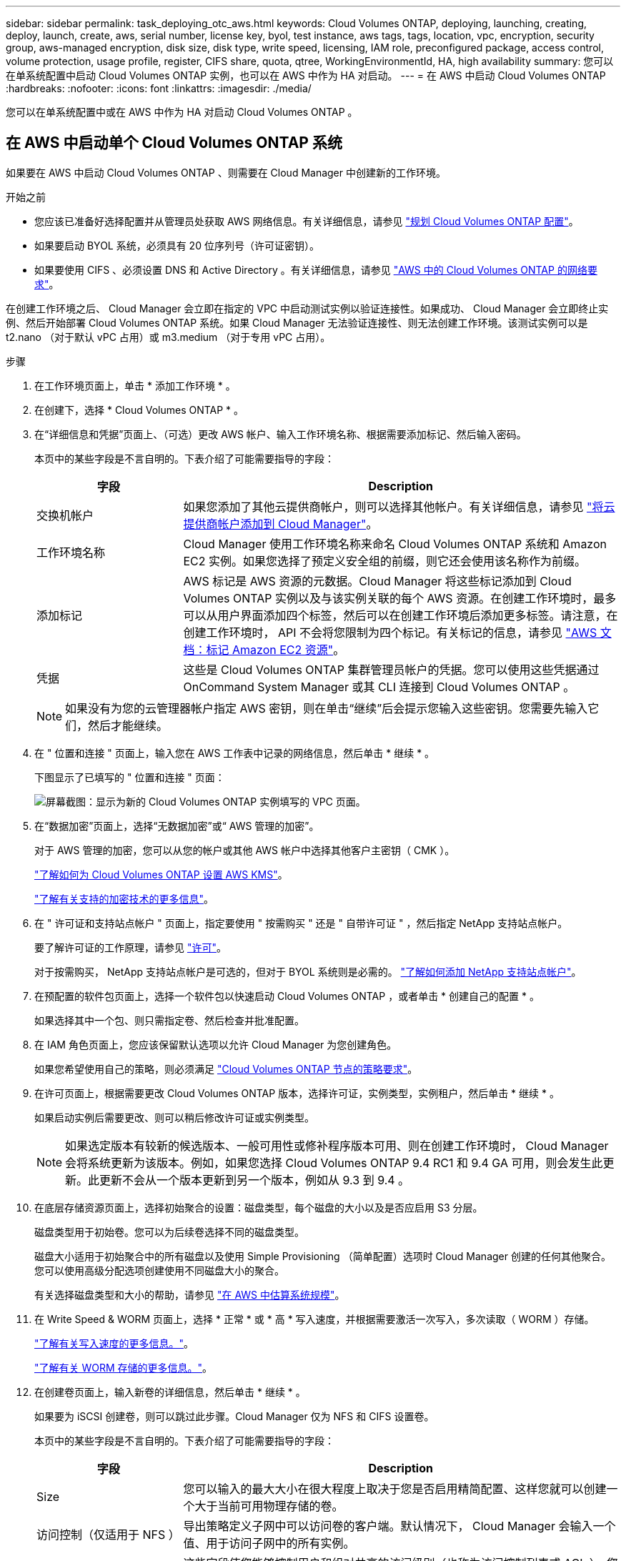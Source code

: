 ---
sidebar: sidebar 
permalink: task_deploying_otc_aws.html 
keywords: Cloud Volumes ONTAP, deploying, launching, creating, deploy, launch, create, aws, serial number, license key, byol, test instance, aws tags, tags, location, vpc, encryption, security group, aws-managed encryption, disk size, disk type, write speed, licensing, IAM role, preconfigured package, access control, volume protection, usage profile, register, CIFS share, quota, qtree, WorkingEnvironmentId, HA, high availability 
summary: 您可以在单系统配置中启动 Cloud Volumes ONTAP 实例，也可以在 AWS 中作为 HA 对启动。 
---
= 在 AWS 中启动 Cloud Volumes ONTAP
:hardbreaks:
:nofooter: 
:icons: font
:linkattrs: 
:imagesdir: ./media/


[role="lead"]
您可以在单系统配置中或在 AWS 中作为 HA 对启动 Cloud Volumes ONTAP 。



== 在 AWS 中启动单个 Cloud Volumes ONTAP 系统

如果要在 AWS 中启动 Cloud Volumes ONTAP 、则需要在 Cloud Manager 中创建新的工作环境。

.开始之前
* 您应该已准备好选择配置并从管理员处获取 AWS 网络信息。有关详细信息，请参见 link:task_planning_your_config.html["规划 Cloud Volumes ONTAP 配置"]。
* 如果要启动 BYOL 系统，必须具有 20 位序列号（许可证密钥）。
* 如果要使用 CIFS 、必须设置 DNS 和 Active Directory 。有关详细信息，请参见 link:reference_networking_aws.html["AWS 中的 Cloud Volumes ONTAP 的网络要求"]。


在创建工作环境之后、 Cloud Manager 会立即在指定的 VPC 中启动测试实例以验证连接性。如果成功、 Cloud Manager 会立即终止实例、然后开始部署 Cloud Volumes ONTAP 系统。如果 Cloud Manager 无法验证连接性、则无法创建工作环境。该测试实例可以是 t2.nano （对于默认 vPC 占用）或 m3.medium （对于专用 vPC 占用）。

.步骤
. 在工作环境页面上，单击 * 添加工作环境 * 。
. 在创建下，选择 * Cloud Volumes ONTAP * 。
. 在“详细信息和凭据”页面上、（可选）更改 AWS 帐户、输入工作环境名称、根据需要添加标记、然后输入密码。
+
本页中的某些字段是不言自明的。下表介绍了可能需要指导的字段：

+
[cols="25,75"]
|===
| 字段 | Description 


| 交换机帐户 | 如果您添加了其他云提供商帐户，则可以选择其他帐户。有关详细信息，请参见 link:task_adding_cloud_accounts.html["将云提供商帐户添加到 Cloud Manager"]。 


| 工作环境名称 | Cloud Manager 使用工作环境名称来命名 Cloud Volumes ONTAP 系统和 Amazon EC2 实例。如果您选择了预定义安全组的前缀，则它还会使用该名称作为前缀。 


| 添加标记 | AWS 标记是 AWS 资源的元数据。Cloud Manager 将这些标记添加到 Cloud Volumes ONTAP 实例以及与该实例关联的每个 AWS 资源。在创建工作环境时，最多可以从用户界面添加四个标签，然后可以在创建工作环境后添加更多标签。请注意，在创建工作环境时， API 不会将您限制为四个标记。有关标记的信息，请参见 https://docs.aws.amazon.com/AWSEC2/latest/UserGuide/Using_Tags.html["AWS 文档：标记 Amazon EC2 资源"^]。 


| 凭据 | 这些是 Cloud Volumes ONTAP 集群管理员帐户的凭据。您可以使用这些凭据通过 OnCommand System Manager 或其 CLI 连接到 Cloud Volumes ONTAP 。 
|===
+

NOTE: 如果没有为您的云管理器帐户指定 AWS 密钥，则在单击“继续”后会提示您输入这些密钥。您需要先输入它们，然后才能继续。

. 在 " 位置和连接 " 页面上，输入您在 AWS 工作表中记录的网络信息，然后单击 * 继续 * 。
+
下图显示了已填写的 " 位置和连接 " 页面：

+
image:screenshot_cot_vpc.gif["屏幕截图：显示为新的 Cloud Volumes ONTAP 实例填写的 VPC 页面。"]

. 在“数据加密”页面上，选择“无数据加密”或“ AWS 管理的加密”。
+
对于 AWS 管理的加密，您可以从您的帐户或其他 AWS 帐户中选择其他客户主密钥（ CMK ）。

+
link:task_setting_up_kms.html["了解如何为 Cloud Volumes ONTAP 设置 AWS KMS"]。

+
link:concept_security.html#encryption-of-data-at-rest["了解有关支持的加密技术的更多信息"]。

. 在 " 许可证和支持站点帐户 " 页面上，指定要使用 " 按需购买 " 还是 " 自带许可证 " ，然后指定 NetApp 支持站点帐户。
+
要了解许可证的工作原理，请参见 link:concept_licensing.html["许可"]。

+
对于按需购买， NetApp 支持站点帐户是可选的，但对于 BYOL 系统则是必需的。 link:task_adding_nss_accounts.html["了解如何添加 NetApp 支持站点帐户"]。

. 在预配置的软件包页面上，选择一个软件包以快速启动 Cloud Volumes ONTAP ，或者单击 * 创建自己的配置 * 。
+
如果选择其中一个包、则只需指定卷、然后检查并批准配置。

. 在 IAM 角色页面上，您应该保留默认选项以允许 Cloud Manager 为您创建角色。
+
如果您希望使用自己的策略，则必须满足 http://mysupport.netapp.com/cloudontap/support/iampolicies["Cloud Volumes ONTAP 节点的策略要求"^]。

. 在许可页面上，根据需要更改 Cloud Volumes ONTAP 版本，选择许可证，实例类型，实例租户，然后单击 * 继续 * 。
+
如果启动实例后需要更改、则可以稍后修改许可证或实例类型。

+

NOTE: 如果选定版本有较新的候选版本、一般可用性或修补程序版本可用、则在创建工作环境时， Cloud Manager 会将系统更新为该版本。例如，如果您选择 Cloud Volumes ONTAP 9.4 RC1 和 9.4 GA 可用，则会发生此更新。此更新不会从一个版本更新到另一个版本，例如从 9.3 到 9.4 。

. 在底层存储资源页面上，选择初始聚合的设置：磁盘类型，每个磁盘的大小以及是否应启用 S3 分层。
+
磁盘类型用于初始卷。您可以为后续卷选择不同的磁盘类型。

+
磁盘大小适用于初始聚合中的所有磁盘以及使用 Simple Provisioning （简单配置）选项时 Cloud Manager 创建的任何其他聚合。您可以使用高级分配选项创建使用不同磁盘大小的聚合。

+
有关选择磁盘类型和大小的帮助，请参见 link:task_planning_your_config.html#sizing-your-system-in-aws["在 AWS 中估算系统规模"]。

. 在 Write Speed & WORM 页面上，选择 * 正常 * 或 * 高 * 写入速度，并根据需要激活一次写入，多次读取（ WORM ）存储。
+
link:task_planning_your_config.html#choosing-a-write-speed["了解有关写入速度的更多信息。"]。

+
link:concept_worm.html["了解有关 WORM 存储的更多信息。"]。

. 在创建卷页面上，输入新卷的详细信息，然后单击 * 继续 * 。
+
如果要为 iSCSI 创建卷，则可以跳过此步骤。Cloud Manager 仅为 NFS 和 CIFS 设置卷。

+
本页中的某些字段是不言自明的。下表介绍了可能需要指导的字段：

+
[cols="25,75"]
|===
| 字段 | Description 


| Size | 您可以输入的最大大小在很大程度上取决于您是否启用精简配置、这样您就可以创建一个大于当前可用物理存储的卷。 


| 访问控制（仅适用于 NFS ） | 导出策略定义子网中可以访问卷的客户端。默认情况下， Cloud Manager 会输入一个值、用于访问子网中的所有实例。 


| 权限和用户 / 组（仅限 CIFS ） | 这些字段使您能够控制用户和组对共享的访问级别（也称为访问控制列表或 ACL ）。您可以指定本地或域 Windows 用户或组、 UNIX 用户或组。如果指定域 Windows 用户名，则必须使用 domain\username 格式包含用户的域。 


| 快照策略 | Snapshot 副本策略指定自动创建的 NetApp Snapshot 副本的频率和数量。NetApp Snapshot 副本是一个时间点文件系统映像、对性能没有影响、并且只需要极少的存储。您可以选择默认策略或无。您可以为瞬态数据选择无：例如， Microsoft SQL Server 的 tempdb 。 
|===
+
下图显示了已填写 CIFS 协议的卷页面：

+
image:screenshot_cot_vol.gif["屏幕截图：显示为 Cloud Volumes ONTAP 实例填写的卷页面。"]

. 如果选择 CIFS 协议、请在 CIFS 设置页上设置 CIFS 服务器：
+
[cols="25,75"]
|===
| 字段 | Description 


| DNS 主 IP 地址和次 IP 地址 | 为 CIFS 服务器提供名称解析的 DNS 服务器的 IP 地址。列出的 DNS 服务器必须包含为 CIFS 服务器将加入的域定位 Active Directory LDAP 服务器和域控制器所需的服务位置记录（服务位置记录）。 


| 要加入的 Active Directory 域 | 您希望 CIFS 服务器加入的 Active Directory （ AD ）域的 FQDN 。 


| 授权加入域的凭据 | 具有足够权限将计算机添加到 AD 域中指定组织单位 (OU) 的 Windows 帐户的名称和密码。 


| CIFS server NetBIOS name | 在 AD 域中唯一的 CIFS 服务器名称。 


| 组织单位 | AD 域中要与 CIFS 服务器关联的组织单元。默认值为 cn = computers 。 


| DNS 域 | Cloud Volumes ONTAP Storage Virtual Machine （ SVM ）的 DNS 域。在大多数情况下，域与 AD 域相同。 


| NTP 服务器 | 选择 * 使用 Active Directory 域 * 以使用 Active Directory DNS 配置 NTP 服务器。如果需要使用其他地址配置 NTP 服务器，则应使用 API 。请参见 link:api.html["Cloud Manager API 开发人员指南"^] 了解详细信息。 
|===
. 在 " 使用情况配置文件 " 、 " 磁盘类型 " 和 " 分层策略 " 页上，选择是否要启用存储效率功能并编辑 S3 分层策略（如果需要）。
+
有关详细信息，请参见 link:task_planning_your_config.html#choosing-a-volume-usage-profile["了解卷使用情况配置文件"] 和 。

. 在“审核与批准”页面上、查看并确认您的选择：
+
.. 查看有关配置的详细信息。
.. 单击 * 更多信息 * 可查看有关 Cloud Manager 将购买的支持和 AWS 资源的详细信息。
.. 选中 * 我了解 ...* 复选框。
.. 单击 * 执行 * 。




Cloud Manager 将启动 Cloud Volumes ONTAP 实例。您可以跟踪时间链中的进度。

如果在启动 Cloud Volumes ONTAP 实例时遇到任何问题，请查看故障消息。您还可以选择工作环境并单击重新创建环境。

要获得更多帮助，请转至 https://mysupport.netapp.com/cloudontap["NetApp Cloud Volumes ONTAP 支持"^]。

.完成后
* 如果配置了 CIFS 共享、请授予用户或组对文件和文件夹的权限、并验证这些用户是否可以访问该共享并创建文件。
* 如果要对卷应用配额、请使用 System Manager 或 CLI 。
+
配额允许您限制或跟踪用户、组或 qtree 使用的磁盘空间和文件数量。





== 在 AWS 中启动 Cloud Volumes ONTAP HA 对

如果要在 AWS 中启动 Cloud Volumes ONTAP HA 对、则需要在 Cloud Manager 中创建 HA 工作环境。

.开始之前
* 您应该已准备好选择配置并从管理员处获取 AWS 网络信息。有关详细信息，请参见 link:task_planning_your_config.html["规划 Cloud Volumes ONTAP 配置"]。
* 如果您购买了 BYOL 许可证，则每个节点必须具有一个 20 位序列号（许可证密钥）。
* 如果要使用 CIFS 、必须设置 DNS 和 Active Directory 。有关详细信息，请参见 link:reference_networking_aws.html["AWS 中的 Cloud Volumes ONTAP 的网络要求"]。


在创建工作环境之后、 Cloud Manager 会立即在指定的 VPC 中启动测试实例以验证连接性。如果成功、 Cloud Manager 会立即终止实例、然后开始部署 Cloud Volumes ONTAP 系统。如果 Cloud Manager 无法验证连接性、则无法创建工作环境。该测试实例可以是 t2.nano （对于默认 vPC 占用）或 m3.medium （对于专用 vPC 占用）。

.步骤
. 在工作环境页面上，单击 * 添加工作环境 * 。
. 在创建下，选择 * Cloud Volumes ONTAP HA* 。
. 在“详细信息和凭据”页面上、（可选）更改 AWS 帐户、输入工作环境名称、根据需要添加标记、然后输入密码。
+
本页中的某些字段是不言自明的。下表介绍了可能需要指导的字段：

+
[cols="25,75"]
|===
| 字段 | Description 


| 交换机帐户 | 如果您添加了其他云提供商帐户，则可以选择其他帐户。有关详细信息，请参见 link:task_adding_cloud_accounts.html["将云提供商帐户添加到 Cloud Manager"]。 


| 工作环境名称 | Cloud Manager 使用工作环境名称来命名 Cloud Volumes ONTAP 系统和 Amazon EC2 实例。如果您选择了预定义安全组的前缀，则它还会使用该名称作为前缀。 


| 添加标记 | AWS 标记是 AWS 资源的元数据。Cloud Manager 将这些标记添加到 Cloud Volumes ONTAP 实例以及与该实例关联的每个 AWS 资源。有关标记的信息，请参见 https://docs.aws.amazon.com/AWSEC2/latest/UserGuide/Using_Tags.html["AWS 文档：标记 Amazon EC2 资源"^]。 


| 凭据 | 这些是 Cloud Volumes ONTAP 集群管理员帐户的凭据。您可以使用这些凭据通过 OnCommand System Manager 或其 CLI 连接到 Cloud Volumes ONTAP 。 
|===
+

NOTE: 如果没有为您的云管理器帐户指定 AWS 密钥，则在单击“继续”后会提示您输入这些密钥。您必须先输入 AWS 键，然后才能继续。

. 在“ HA 部署模型”页面上，选择 HA 配置。
+
有关部署模式的概述，请参见 link:concept_ha.html["适用于 AWS 的 Cloud Volumes ONTAP HA"]。

. 在区域和 VPC 页面上，输入您在 AWS 工作表中记录的网络信息，然后单击 * 继续 * 。
+
下图显示了为多个 AZ 配置填写的位置页面：

+
image:screenshot_cot_vpc_ha.gif["屏幕抓图：显示为 HA 配置填写的 VPC 页面。为每个实例选择了不同的可用性区域。"]

. 在“ Connectivity and SSH Authentication ”（连接和 SSH 身份验证）页上、为 HA 对和调解器选择连接方法。
. 如果选择多个 AZs ，请指定浮动 IP 地址，然后单击 * 继续 * 。
+
该区域中所有 VPC 的 IP 地址必须位于 CIDR 块之外。有关其他详细信息，请参见 link:reference_networking_aws.html#aws-networking-requirements-for-cloud-volumes-ontap-ha-in-multiple-azs["适用于多个 AWS 中的 Cloud Volumes ONTAP HA 的 AWS 网络要求"]。

. 如果选择多个 AZs ，请选择应包含指向浮动 IP 地址的路由的路由表，然后单击 * 继续 * 。
+
如果有多个路由表、则选择正确的路由表非常重要。否则，某些客户端可能无法访问 Cloud Volumes ONTAP HA 对。有关路由表的详细信息，请参见 http://docs.aws.amazon.com/AmazonVPC/latest/UserGuide/VPC_Route_Tables.html["AWS 文档：路由表"^]。

. 在“数据加密”页面上，选择“无数据加密”或“ AWS 管理的加密”。
+
对于 AWS 管理的加密，您可以从您的帐户或其他 AWS 帐户中选择其他客户主密钥（ CMK ）。

+
link:task_setting_up_kms.html["了解如何为 Cloud Volumes ONTAP 设置 AWS KMS"]。

+
link:concept_security.html#encryption-of-data-at-rest["了解有关支持的加密技术的更多信息"]。

. 在 " 许可证和支持站点帐户 " 页面上，指定要使用 " 按需购买 " 还是 " 自带许可证 " ，然后指定 NetApp 支持站点帐户。
+
要了解许可证的工作原理，请参见 link:concept_licensing.html["许可"]。

+
对于按需购买， NetApp 支持站点帐户是可选的，但对于 BYOL 系统则是必需的。 link:task_adding_nss_accounts.html["了解如何添加 NetApp 支持站点帐户"]。

. 在预配置的软件包页面上，选择一个软件包以快速启动 Cloud Volumes ONTAP 系统，或者单击 * 创建自己的配置 * 。
+
如果选择其中一个包、则只需指定卷、然后检查并批准配置。

. 在 IAM 角色页面上，您应该保留默认选项以允许 Cloud Manager 为您创建角色。
+
如果您希望使用自己的策略，则必须满足 http://mysupport.netapp.com/cloudontap/support/iampolicies["Cloud Volumes ONTAP 节点和 HA 调解器的策略要求"^]。

. 在许可页面上，根据需要更改 Cloud Volumes ONTAP 版本，选择许可证，实例类型，实例租户，然后单击 * 继续 * 。
+
如果在启动实例后需要更改、您可以稍后修改许可证或实例类型。

+

NOTE: 如果选定版本有较新的候选版本、一般可用性或修补程序版本可用、则在创建工作环境时， Cloud Manager 会将系统更新为该版本。例如，如果您选择 Cloud Volumes ONTAP 9.4 RC1 和 9.4 GA 可用，则会发生此更新。此更新不会从一个版本更新到另一个版本，例如从 9.3 到 9.4 。

. 在底层存储资源页面上，选择初始聚合的设置：磁盘类型，每个磁盘的大小以及是否应启用 S3 分层。
+
磁盘类型用于初始卷。您可以为后续卷选择不同的磁盘类型。

+
磁盘大小适用于初始聚合中的所有磁盘以及使用 Simple Provisioning （简单配置）选项时 Cloud Manager 创建的任何其他聚合。您可以使用高级分配选项创建使用不同磁盘大小的聚合。

+
有关选择磁盘类型和大小的帮助，请参见 link:task_planning_your_config.html#sizing-your-system-in-aws["在 AWS 中估算系统规模"]。

. 如果需要，在 WORM 页面上激活一次写入、多次读取 (WORM) 存储。
+
link:concept_worm.html["了解有关 WORM 存储的更多信息。"]。

. 在创建卷页面上，输入新卷的详细信息，然后单击 * 继续 * 。
+
如果要为 iSCSI 创建卷，则可以跳过此步骤。Cloud Manager 仅为 NFS 和 CIFS 设置卷。

+
本页中的某些字段是不言自明的。下表介绍了可能需要指导的字段：

+
[cols="25,75"]
|===
| 字段 | Description 


| Size | 您可以输入的最大大小在很大程度上取决于您是否启用精简配置、这样您就可以创建一个大于当前可用物理存储的卷。 


| 访问控制（仅适用于 NFS ） | 导出策略定义子网中可以访问卷的客户端。默认情况下， Cloud Manager 会输入一个值、用于访问子网中的所有实例。 


| 权限和用户 / 组（仅限 CIFS ） | 这些字段使您能够控制用户和组对共享的访问级别（也称为访问控制列表或 ACL ）。您可以指定本地或域 Windows 用户或组、 UNIX 用户或组。如果指定域 Windows 用户名，则必须使用 domain\username 格式包含用户的域。 


| 快照策略 | Snapshot 副本策略指定自动创建的 NetApp Snapshot 副本的频率和数量。NetApp Snapshot 副本是一个时间点文件系统映像、对性能没有影响、并且只需要极少的存储。您可以选择默认策略或无。您可以为瞬态数据选择无：例如， Microsoft SQL Server 的 tempdb 。 
|===
+
下图显示了已填写 CIFS 协议的卷页面：

+
image:screenshot_cot_vol.gif["屏幕截图：显示为 Cloud Volumes ONTAP 实例填写的卷页面。"]

. 如果选择了 CIFS 协议、请在 CIFS 设置页上设置 CIFS 服务器：
+
[cols="25,75"]
|===
| 字段 | Description 


| DNS 主 IP 地址和次 IP 地址 | 为 CIFS 服务器提供名称解析的 DNS 服务器的 IP 地址。列出的 DNS 服务器必须包含为 CIFS 服务器将加入的域定位 Active Directory LDAP 服务器和域控制器所需的服务位置记录（服务位置记录）。 


| 要加入的 Active Directory 域 | 您希望 CIFS 服务器加入的 Active Directory （ AD ）域的 FQDN 。 


| 授权加入域的凭据 | 具有足够权限将计算机添加到 AD 域中指定组织单位 (OU) 的 Windows 帐户的名称和密码。 


| CIFS server NetBIOS name | 在 AD 域中唯一的 CIFS 服务器名称。 


| 组织单位 | AD 域中要与 CIFS 服务器关联的组织单元。默认值为 cn = computers 。 


| DNS 域 | Cloud Volumes ONTAP Storage Virtual Machine （ SVM ）的 DNS 域。在大多数情况下，域与 AD 域相同。 


| NTP 服务器 | 选择 * 使用 Active Directory 域 * 以使用 Active Directory DNS 配置 NTP 服务器。如果需要使用其他地址配置 NTP 服务器，则应使用 API 。请参见 link:api.html["Cloud Manager API 开发人员指南"^] 了解详细信息。 
|===
. 在 " 使用情况配置文件 " 、 " 磁盘类型 " 和 " 分层策略 " 页上，选择是否要启用存储效率功能并编辑 S3 分层策略（如果需要）。
+
有关详细信息，请参见 link:task_planning_your_config.html#choosing-a-volume-usage-profile["了解卷使用情况配置文件"] 和 。

. 在“审核与批准”页面上、查看并确认您的选择：
+
.. 查看有关配置的详细信息。
.. 单击 * 更多信息 * 可查看有关 Cloud Manager 将购买的支持和 AWS 资源的详细信息。
.. 选中 * 我了解 ...* 复选框。
.. 单击 * 执行 * 。




Cloud Manager 将启动 Cloud Volumes ONTAP HA 对。您可以跟踪时间链中的进度。

如果在启动 HA 对时遇到任何问题、请查看故障消息。您还可以选择工作环境并单击重新创建环境。

要获得更多帮助，请转至 https://mysupport.netapp.com/cloudontap["NetApp Cloud Volumes ONTAP 支持"^]。

.完成后
* 如果配置了 CIFS 共享、请授予用户或组对文件和文件夹的权限、并验证这些用户是否可以访问该共享并创建文件。
* 如果要对卷应用配额、请使用 System Manager 或 CLI 。
+
配额允许您限制或跟踪用户、组或 qtree 使用的磁盘空间和文件数量。


